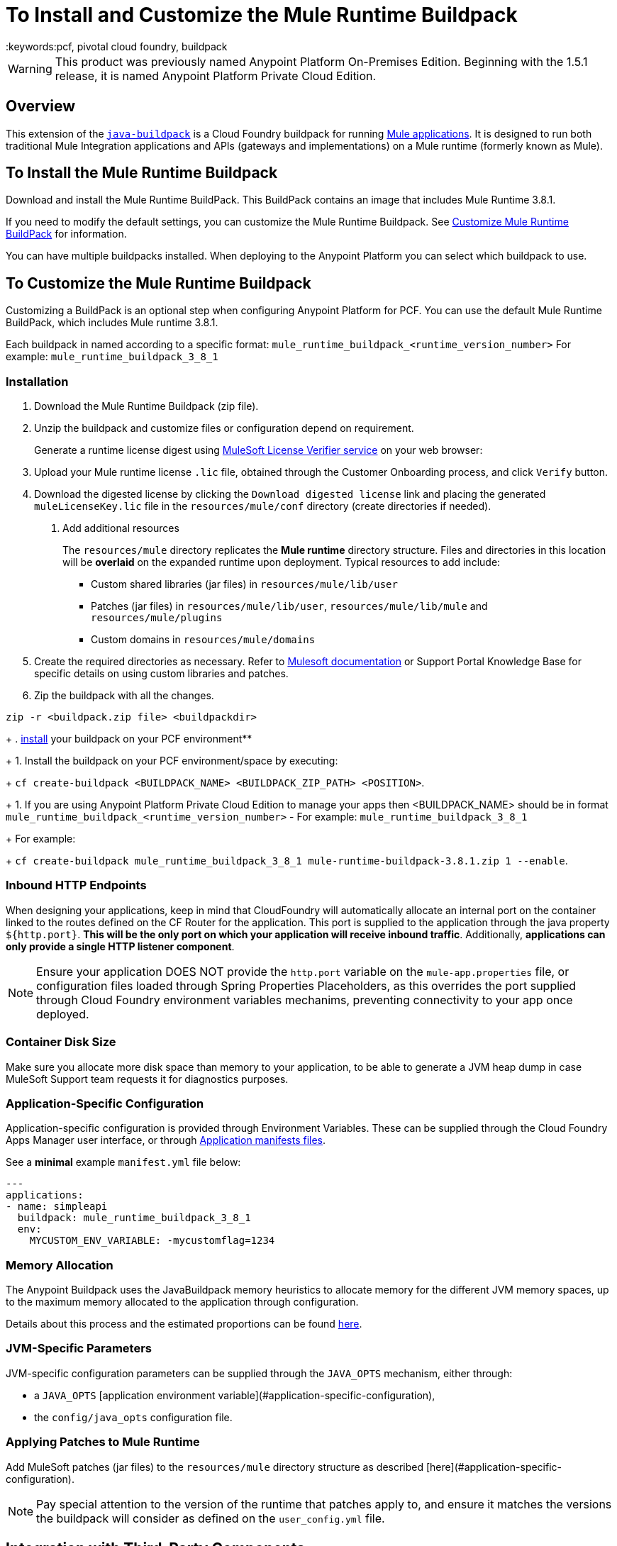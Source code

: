 = To Install and Customize the Mule Runtime Buildpack
:keywords:pcf, pivotal cloud foundry, buildpack

[WARNING]
This product was previously named Anypoint Platform On-Premises Edition. Beginning with the 1.5.1 release, it is named Anypoint Platform Private Cloud Edition.

== Overview

This extension of the link:https://github.com/cloudfoundry/java-buildpack[`java-buildpack`] is a Cloud Foundry buildpack for running link:/getting-started/[Mule applications]. It is designed to run both traditional Mule Integration applications and APIs (gateways and implementations) on a Mule runtime (formerly known as Mule).

== To Install the Mule Runtime Buildpack

Download and install the Mule Runtime BuildPack. This BuildPack contains an image that includes Mule Runtime 3.8.1.

If you need to modify the default settings, you can customize the Mule Runtime Buildpack. See link:/anypoint-private-cloud/v/1.5/customize-mule-runtime-buildpack[Customize Mule Runtime BuildPack] for information.

You can have multiple buildpacks installed. When deploying to the Anypoint Platform you can select which buildpack to use.


== To Customize the Mule Runtime Buildpack

Customizing a BuildPack is an optional step when configuring Anypoint Platform for PCF. You can use the default Mule Runtime BuildPack, which includes Mule runtime 3.8.1.

Each buildpack in named according to a specific format: `mule_runtime_buildpack_<runtime_version_number>`
For example: `mule_runtime_buildpack_3_8_1`

=== Installation

1. Download the Mule Runtime Buildpack (zip file).
1. Unzip the buildpack and customize files or configuration depend on requirement.
+
Generate a runtime license digest using link:https://mulelicenseverifier.cloudhub.io/[MuleSoft License Verifier service] on your web browser:

1. Upload your Mule runtime license `.lic` file, obtained through the Customer Onboarding process, and click `Verify` button.
1. Download the digested license by clicking the `Download digested license` link and placing the generated `muleLicenseKey.lic` file in the `resources/mule/conf` directory (create directories if needed).
+
. Add additional resources
+
The `resources/mule` directory replicates the *Mule runtime* directory structure. Files and directories in this location will be *overlaid* on the expanded runtime upon deployment. Typical resources to add include:

* Custom shared libraries (jar files) in `resources/mule/lib/user`
* Patches (jar files) in `resources/mule/lib/user`, `resources/mule/lib/mule` and `resources/mule/plugins`
* Custom domains in `resources/mule/domains`
+
1. Create the required directories as necessary. Refer to link:/mule-user-guide/v/3.8/classloader-control-in-mule[Mulesoft documentation] or Support Portal Knowledge Base for specific details on using custom libraries and patches.
+
1. Zip the buildpack with all the changes.
----
zip -r <buildpack.zip file> <buildpackdir>
----
+
. link:https://docs.run.pivotal.io/buildpacks/custom.html[install] your buildpack on your PCF environment**
+
1. Install the buildpack on your PCF environment/space by executing:
+
`cf create-buildpack <BUILDPACK_NAME> <BUILDPACK_ZIP_PATH> <POSITION>`.
+
1. If you are using Anypoint Platform Private Cloud Edition to manage your apps then <BUILDPACK_NAME> should be in format `mule_runtime_buildpack_<runtime_version_number>` - For example: `mule_runtime_buildpack_3_8_1`
+
For example:
+
`cf create-buildpack mule_runtime_buildpack_3_8_1 mule-runtime-buildpack-3.8.1.zip 1 --enable`.

=== Inbound HTTP Endpoints

When designing your applications, keep in mind that CloudFoundry will automatically allocate an internal port on the container linked to the routes defined on the CF Router for the application. This port is supplied to the application through the java property `${http.port}`. *This will be the only port on which your application will receive inbound traffic*. Additionally, *applications can only provide a single HTTP listener component*.


[NOTE]
Ensure your application DOES NOT provide the `http.port` variable on the `mule-app.properties` file, or configuration files loaded through Spring Properties Placeholders, as this overrides the port supplied through Cloud Foundry environment variables mechanims, preventing connectivity to your app once deployed.

=== Container Disk Size

Make sure you allocate more disk space than memory to your application, to be able to generate a JVM heap dump in case MuleSoft Support team requests it for diagnostics purposes.

=== Application-Specific Configuration

Application-specific configuration is provided through Environment Variables. These can be supplied through the Cloud Foundry Apps Manager user interface, or through link:https://docs.run.pivotal.io/devguide/deploy-apps/manifest.html#env-block[Application manifests files].

See a *minimal* example `manifest.yml` file below:

[source, yaml, linenums]
----
---
applications:
- name: simpleapi
  buildpack: mule_runtime_buildpack_3_8_1
  env:
    MYCUSTOM_ENV_VARIABLE: -mycustomflag=1234
----

=== Memory Allocation

The Anypoint Buildpack uses the JavaBuildpack memory heuristics to allocate memory for the different JVM memory spaces, up to the maximum memory allocated to the application through configuration.

Details about this process and the estimated proportions can be found link:https://support.run.pivotal.io/entries/80755985-How-do-I-size-my-Java-or-JVM-based-applications[here].

=== JVM-Specific Parameters

JVM-specific configuration parameters can be supplied through the `JAVA_OPTS` mechanism, either through:

* a `JAVA_OPTS` [application environment variable](#application-specific-configuration),
* the `config/java_opts` configuration file.

=== Applying Patches to Mule Runtime

Add MuleSoft patches (jar files) to the `resources/mule` directory structure as described [here](#application-specific-configuration).

[NOTE]
Pay special attention to the version of the runtime that patches apply to, and ensure it matches the versions the buildpack will consider as defined on the `user_config.yml` file.


== Integration with Third-Party Components

=== AppDynamics Integration

The Anypoint buildpack provides out-of-the-box integration with App Dynamics through the standard JavaBuildpack App Dynamics Extension. If the application has a bound custom service following link:https://github.com/cloudfoundry/java-buildpack/blob/master/docs/framework-app_dynamics_agent.md[naming conventions] and pointing to an App Dynamics instace, the JVM will start with the appropriate flags to connect to it.

See more details aboud App Dynamics integration link:https://github.com/cloudfoundry/java-buildpack/blob/master/docs/framework-app_dynamics_agent.md[here]

=== Integration with Other Components Supported by the Java Buildpack

Other components/agents that are originally supported by the official link:https://github.com/cloudfoundry/java-buildpack[`java-buildpack`] can be enabled through the `config/components.yml` file, uncommenting entries as appropriate. Although these components/agents should use the Java Buildpack standard extension mechanisms to provide required flags to the JVM, bear in mind that these components are not tested nor supported by MuleSoft.

== Debugging and Troubleshooting

=== Debugging Buildpack Provisioning Process

Add a `JBP_LOG_LEVEL=debug` environment variable to generate verbose debugging output of the whole buildpack provisioning process, as described on section (#Application-specific-configuration). Debug information will be produced on the application logs.


=== JVM Diagnostics Information

If a runtime deployed on a Cloud Foundry environment through the builpack runs into issues, MuleSoft Support team will request a JVM heap dump or JVM thread dump for diagnostics purposes. In order to generate one, you need to log in the CF container running your application, use JDK tools to generate the dump, and upload the data through `scp` or `sftp` outside the CF env.

[IMPORTANT]
*Make sure your application always has more disk space allocated than memory, to be able to store the dumps on the container transient storage filesystem and upload to an external SFTP or SSH server.*

To perform this process, follow these steps:

1 Log-in your application container through SSH**
+
If your space configuration allows it, you can enable SSH access using the CF CLI:
+
----
cf enable-ssh MY-APP
----
+
Then you can log-in to the container through the following command:
+
----
cf ssh MY-APP
----
+
(If your space doesn't allow SSH access, request it to a CF administrator or deploy the app on a space that allows it)
+
More information on enabling SSH access can be found here: https://docs.cloudfoundry.org/devguide/deploy-apps/ssh-apps.html


1 Find JVM process PID
+
You can determine the JVM process running the Mule runtime through the following command:
+
----
$ PID=$(pgrep java)
----

1 Produce the diagnostics data**
+
You can use JDK toolkit to produce the diagnostics data Mulesoft Support team is requesting.
+
For example, to produce a JVM **heap dump** with **Oracle JDK** use the following command:
----
$ /home/vcap/app/.java-buildpack/oracle_jre/bin/jmap -dump:format=b,file=heap.bin $PID
----
+

1. To produce a JVM **heap dump** with **Open JDK**, use the following command:
----
 $ /home/vcap/app/.java-buildpack/open_jdk_jre/bin/jmap -dump:format=b,file=heap.bin $PID
----
+
For example, to produce a **JVM thread dump** with **Oracle JDK** use the following command:
----
$ /home/vcap/app/.java-buildpack/oracle_jre/bin/jstack -dump:format=b,file=heap.bin $PID
----
+

1. To produce a JVM **thread dump** with **Open JDK**, use the following command:
----
 $ /home/vcap/app/.java-buildpack/open_jdk_jre/bin/jstack -dump:format=b,file=heap.bin $PID
----

1 Send the diagnostics data to an external SSH/SFTP server**
+
You can use `scp` or `sftp` to upload the dumps to an external server, from where you can provide it to MuleSoft Support team:
+
----
scp heap.bin user@externalserver.myorg.com:/home/user
----

== Providing Diagnostics Information for MuleSoft Support Team

If you need to report an issue with the Mule runtime or the buildpack itself through MuleSoft support process, you'll be required to provide the following information:

* Supply <<Buildpack diagnostics information>>.
* If the issue is related to the Anypoint Runtime Engine, supply <<JVM diagnostics information>>.
* If the issue is related to the buildpack provisioning process, supply <<Debugging buildpack provisioning process>>.
